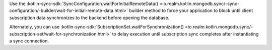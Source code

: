 Use the :kotlin-sync-sdk:`SyncConfiguration.waitForInitialRemoteData()
<io.realm.kotlin.mongodb.sync/-sync-configuration/-builder/wait-for-initial-remote-data.html>`
builder method to force your application to block until client subscription
data synchronizes to the backend before opening the database.

Alternately, you can use :kotlin-sync-sdk:`SubscriptionSet.waitForSynchronization()
<io.realm.kotlin.mongodb.sync/-subscription-set/wait-for-synchronization.html>`
to delay execution until subscription sync completes after instantiating
a sync connection.

